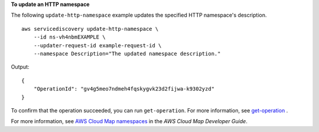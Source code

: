 **To update an HTTP namespace**

The following ``update-http-namespace`` example updates the specified HTTP namespace's description. ::

    aws servicediscovery update-http-namespace \
        --id ns-vh4nbmEXAMPLE \
        --updater-request-id example-request-id \
        --namespace Description="The updated namespace description."

Output::

    {
        "OperationId": "gv4g5meo7ndmeh4fqskygvk23d2fijwa-k9302yzd"
    }

To confirm that the operation succeeded, you can run ``get-operation``. For more information, see `get-operation <https://docs.aws.amazon.com/cli/latest/reference/servicediscovery/get-operation.html>`__ .

For more information, see `AWS Cloud Map namespaces <https://docs.aws.amazon.com/cloud-map/latest/dg/working-with-namespaces.html>`__ in the *AWS Cloud Map Developer Guide*.